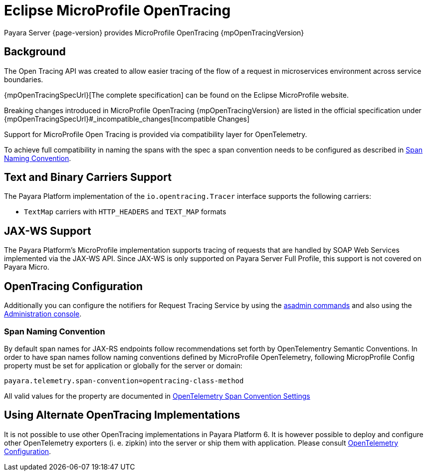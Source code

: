 [[eclipse-microprofile-opentracing]]
= Eclipse MicroProfile OpenTracing

Payara Server {page-version} provides MicroProfile OpenTracing {mpOpenTracingVersion}

[[background]]
== Background

The Open Tracing API was created to allow easier tracing of the flow of a request in microservices environment across service boundaries.

{mpOpenTracingSpecUrl}[The complete specification] can be found on the Eclipse MicroProfile website.

Breaking changes introduced in MicroProfile OpenTracing {mpOpenTracingVersion} are listed in the official specification under {mpOpenTracingSpecUrl}#_incompatible_changes[Incompatible Changes]

Support for MicroProfile Open Tracing is provided via compatibility layer for OpenTelemetry.

To achieve full compatibility in naming the spans with the spec a span convention needs to be configured as described in <<span-convention>>.

[[text-and-binary-carriers]]
== Text and Binary Carriers Support

The Payara Platform implementation of the `io.opentracing.Tracer` interface supports the following carriers:

* `TextMap` carriers with `HTTP_HEADERS` and `TEXT_MAP` formats 

[[jax-ws-support]]
== JAX-WS Support

The Payara Platform's MicroProfile implementation supports tracing of requests that are handled by SOAP Web Services implemented via the JAX-WS API. Since JAX-WS is only supported on Payara Server Full Profile, this support is not covered on Payara Micro.

[[opentracing-configuration]]
== OpenTracing Configuration

Additionally you can configure the notifiers for Request Tracing Service by using the xref:Technical Documentation/Payara Server Documentation/Logging and Monitoring/Request Tracing Service/Asadmin Commands.adoc[asadmin commands] and also using the xref:Technical Documentation/Payara Server Documentation/Logging and Monitoring/Request Tracing Service/Configuration.adoc[Administration console].

[[span-convention]]
=== Span Naming Convention

By default span names for JAX-RS endpoints follow  recommendations set forth by OpenTelementry Semantic Conventions.
In order to have span names follow naming conventions defined by MicroProfile OpenTelemetry, following MicropProfile Config property must be set for application or globally for the server or domain:

[source,ini]
----
payara.telemetry.span-convention=opentracing-class-method
----

All valid values for the property are documented in xref:Technical Documentation/Payara Server Documentation/Logging and Monitoring/Request Tracing Service/OpenTelemetry and OpenTracing.adoc#span-convention-settings[OpenTelemetry Span Convention Settings]

[[alternative-implementation]]
== Using Alternate OpenTracing Implementations

It is not possible to use other OpenTracing implementations in Payara Platform 6.
It is however possible to deploy and configure other OpenTelemetry exporters (i. e. zipkin) into the server or ship them with application. Please consult xref:Technical Documentation/Payara Server Documentation/Logging and Monitoring/Request Tracing Service/OpenTelemetry and OpenTracing.adoc#using-additional-components[OpenTelemetry Configuration].


